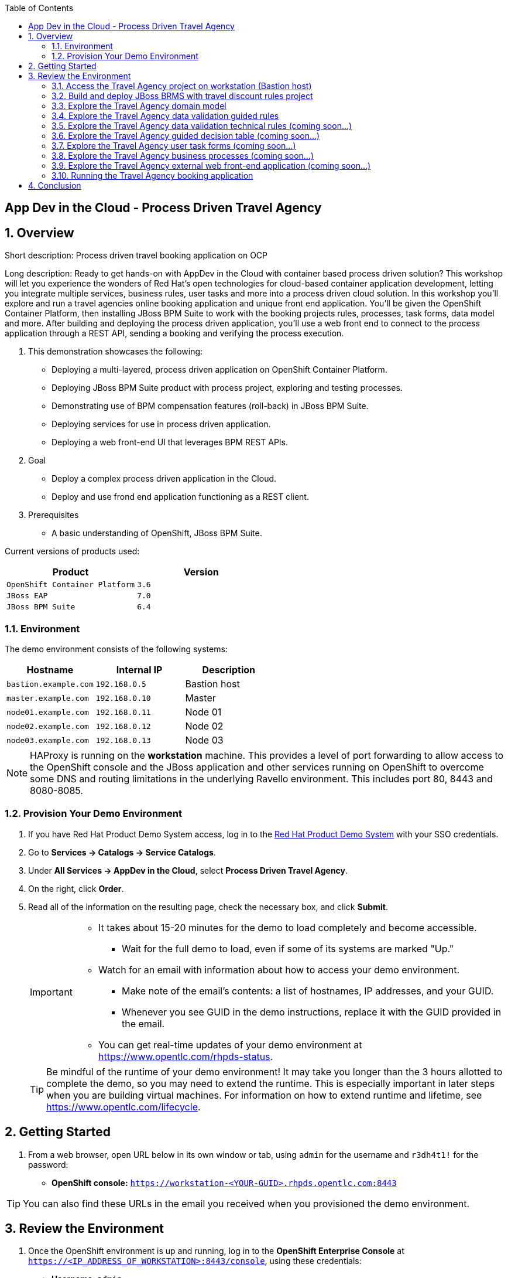 :scrollbar:
:data-uri:
:toc2:

== App Dev in the Cloud - Process Driven Travel Agency

:numbered:

== Overview

Short description: Process driven travel booking application on OCP

Long description: Ready to get hands-on with AppDev in the Cloud with container based process driven
solution? This workshop will let you experience the wonders of Red Hat's open technologies for cloud-based
container application development, letting you integrate multiple services, business rules, user tasks and
more into a process driven cloud solution. In this workshop you'll explore and run a travel agencies online
booking application and unique front end application. You'll be given the OpenShift Container Platform, then
installing JBoss BPM Suite to work with the booking projects rules, processes, task forms, data model and
more. After building and deploying the process driven application, you'll use a web front end to connect to
the process application through a REST API, sending a booking and verifying the process execution.

. This demonstration showcases the following:

* Deploying a multi-layered, process driven application on OpenShift Container Platform.
* Deploying JBoss BPM Suite product with process project, exploring and testing processes.
* Demonstrating use of BPM compensation features (roll-back) in JBoss BPM Suite.
* Deploying services for use in process driven application.
* Deploying a web front-end UI that leverages BPM REST APIs.

. Goal

* Deploy a complex process driven application in the Cloud.
* Deploy and use frond end application functioning as a REST client.

. Prerequisites

* A basic understanding of OpenShift, JBoss BPM Suite.

Current versions of products used:

[cols="1,1",options="header"]
|=======
|Product |Version 
|`OpenShift Container Platform` |`3.6`
|`JBoss EAP` |`7.0`
|`JBoss BPM Suite` |`6.4`
|=======

=== Environment

The demo environment consists of the following systems:

[cols="3",options="header"]
|=======
|Hostname              |Internal IP    |Description
|`bastion.example.com` |`192.168.0.5`  | Bastion host
|`master.example.com`  |`192.168.0.10` | Master
|`node01.example.com`  |`192.168.0.11` | Node 01
|`node02.example.com`  |`192.168.0.12` | Node 02
|`node03.example.com`  |`192.168.0.13` | Node 03
|=======


NOTE: HAProxy is running on the *workstation* machine.  This provides a level of port forwarding to allow access to the OpenShift console and the JBoss application and other services running on OpenShift to overcome some DNS and routing limitations in the underlying Ravello environment.  This includes port 80, 8443 and 8080-8085.

=== Provision Your Demo Environment

. If you have Red Hat Product Demo System access, log in to the link:https://rhpds.redhat.com/[Red Hat Product Demo System] with your SSO credentials.

. Go to *Services -> Catalogs -> Service Catalogs*.

. Under *All Services -> AppDev in the Cloud*, select *Process Driven Travel Agency*.

. On the right, click *Order*.

. Read all of the information on the resulting page, check the necessary box, and click *Submit*.
+
[IMPORTANT]
====
* It takes about 15-20 minutes for the demo to load completely and become accessible.
** Wait for the full demo to load, even if some of its systems are marked "Up."
* Watch for an email with information about how to access your demo environment.
** Make note of the email's contents: a list of hostnames, IP addresses, and your GUID.
** Whenever you see GUID in the demo instructions, replace it with the GUID provided in the email.
* You can get real-time updates of your demo environment at https://www.opentlc.com/rhpds-status.
====
+
[TIP]
Be mindful of the runtime of your demo environment! It may take you longer than the 3 hours allotted to complete the demo, so you may need to extend the runtime. This is especially important in later steps when you are building virtual machines. For information on how to extend runtime and lifetime, see https://www.opentlc.com/lifecycle.

== Getting Started

. From a web browser, open URL below in its own window or tab, using `admin` for the username and `r3dh4t1!` for the password:

* *OpenShift console:* `https://workstation-<YOUR-GUID>.rhpds.opentlc.com:8443`


[TIP]
You can also find these URLs in the email you received when you provisioned the demo environment.


== Review the Environment

. Once the OpenShift environment is up and running, log in to the *OpenShift Enterprise Console* at `https://<IP_ADDRESS_OF_WORKSTATION>:8443/console`, using these credentials:
+
* *Username*: `admin`
* *Password*: `r3dh4t1!`

. Nothing has been installed yet, so no projects have been created yet. You'll do this soon.

=== Access the Travel Agency project on workstation (Bastion host)

The project you're using to install the various services that make up the Destinasia application are located on this host.
To access it will require you ssh into as the root user:

 $ ssh root@workstation-<YOUR-GUID>.rhpds.opentlc.com

 $ cd rhcs-travel-agency-demo

Here you will find the following structure:

* Dockerfile
* docs/
* init.sh
* installs/
* Readme.md
* support/

You can browse the Readme.md file for details of the contents, but for now you only need to take the first step.
You will be installing the first container, with JBoss BPM Suite.

=== Build and deploy JBoss BRMS with travel discount rules project

To start a container build and eventual deployment of this project you need only to pass the host name to
the 'init.sh' as follows:

 $ ./init.sh master.example.com

The console will show you the output and just follow along as the project is sent to build on OpenShift.
At the same time, log in to the OpenShift console and watch the build:

 https://workstation-<YOUR-GUID>.rhpds.opentlc.com:8443
 user: admin
 pass: r3dh4t1!

You will find a new project has been created called 'appdev-in-cloud', click on this to view the container builds and
deployments in the rest of this lab. For more details select the 'Monitoring' tab.

The 'init.sh' running in the console will finish with output like this:

 ===================================================================================
 =                                                                                 =
 =  Login to JBoss BRMS to start developing rules projects, something like:        =
 =                                                                                 =
 =   http://workstation-<YOUR-GUID>.rhpds.opentlc.com:8080/business-central        =
 =                                                                                 =
 =   [ u:erics / p:jbossbrms1! ]                                                   =
 =                                                                                 =
 =  Access the online Travel Agnecy booking web application at:                    =
 =                                                                                 =
 =   http://workstation-<YOUR-GUID>.rhpds.opentlc.com/external-client-ui-form-1.0  =
 =                                                                                 =
 =  Note: it takes a few minutes to expose the service...                          =
 =                                                                                 =
 ===================================================================================

Note: An online step-by-step lab is available, see this for details and screenshots of
this installation:

`https://bpmworkshop.github.io/travelagency-bpmworkshop/lab01.html`

==== Explore the Travel Agency process project
View online step-by-step lab for this section of the workshop containing details and screenshots for
exploring the project:

`https://bpmworkshop.github.io/travelagency-bpmworkshop/lab01.html`

=== Explore the Travel Agency domain model
In the project 'Authoring' -> 'Project Authoring', locate the domain model in the 'Project Explorer' on the right,
browsing down into the project to '<default>.org.specialtripsagency'. A menu entry in 'Project Explorer' appears
titled 'Data Objects', click to drop-down the objects:

 * Applicant

 * BookingObject

 * Flight

 * Hotel

 * PaymentDetails

 * Rejection

 * TravelDetails

Explore these object to get an idea of what the domain modeller looks like and what's
in this project.

Note: An online step-by-step lab is available showing how the domain model was created, details and screenshots:

`https://bpmworkshop.github.io/travelagency-bpmworkshop/lab03.html`


=== Explore the Travel Agency data validation guided rules
In the project 'Authoring' -> 'Project Authoring', locate the guided rules in the 'Project Explorer' on the right,
browsing to the project '<default>' level. Various drop-down menus appear in 'Project Explorer'. Click on 'Guided
Rules' to open the list of rules.

Explore these and feel free to create a new one based on an existing or follow one of the online step-by-step
instructions showing how these rules were created, details and screenshots:

`https://bpmworkshop.github.io/travelagency-bpmworkshop/lab04.html`


=== Explore the Travel Agency data validation technical rules (coming soon...)
In the project 'Authoring' -> 'Project Authoring', locate the technical rules in the 'Project Explorer' on the right,
browsing to the project '<default>' level. Various drop-down menus appear in 'Project Explorer'. Click on 'DRL'
(Drools Rule Language) to open the list of technical rules.

 * CalculateTotalPriceBasedOnDiscountProvided

 * ObjectValidation

Explore these and feel free to create a new one based on an existing or follow one of the online step-by-step
instructions showing how these rules were created, details and screenshots:

`https://bpmworkshop.github.io/travelagency-bpmworkshop/lab05.html`


=== Explore the Travel Agency guided decision table (coming soon...)

=== Explore the Travel Agency user task forms (coming soon...)

=== Explore the Travel Agency business processes (coming soon...)

=== Explore the Travel Agency external web front-end application (coming soon...)

=== Running the Travel Agency booking application
After touring all the parts of this process driven application, it's time to build and deploy it for use. This
can be done by going to the project using menus 'Authoring' -> 'Project Authoring' -> clicking on button within
the 'Project Explorer' labelled 'Open Project Editor'. The project details are opened in the right pane. Open the
'Build' menu in the top right corner by clicking on it, choose 'Build & Deploy' and you should se a green pop-up
after a bit that states 'Build successful'.

View the deployed process project by clicking on 'Process Management' -> 'Process Definitions' and locate the
three processes that should be ready for use:

 * specialtripsagencyprocess

 * calculatepriceprocess

 * compensateService

To start submitting a travel booking, open the front-end web UI in a separate browser tab:

 `http://workstation-<YOUR-GUID>.rhpds.opentlc.com/external-client-ui-form-1.0`

Fill in the following fields with data:

 * Applicant Name:  [your-name]

 * Email Address:  [any-email]

 * Number of Travellers:  2

 * From Destination: London

 * To Destination: Edinburgh

 * Preferred Date of Departure: 2018-12-20

 * Preferred Data of Arrival: 2018-12-29

 * Other Details / Notes: [any-text]

Click on submit button and you'll see the following appear in green as a successful submitted booking:

  `Thank you for filling out the form. Your request has been processed successfully!`

  `Your Unique Process ID is: [1]`

  `Our team will get in touch with you shortly with a Quote.`

Go back to the JBoss BPM Suite project browser tab and open the process instance list by clicking on the menus
'Process Management' -> 'Process Instances' and note the default view selects the 'Completed' listing. You'll
see a completed process 'calculatepriceprocess' which you click on to select, view the details in pane on right,
then click on button in top right labeled 'Options' -> 'Process Model' to view completed process shown by each
node being greyed out. Close the process viewer by clicking on the 'OK' button.

In the left pane labeled 'Process Instances', click on the tab 'Active' to view active process instances, note
your instance 'specialtripsagencyprocess' is still running, but in what state is it? Click on it to select and
view the details in the right pane, noting that it's 'Instance State: Active'. Let's get a visual indication of
where the process is at by clicking on button in top right labeled 'Options' -> 'Process Model' to view the model,
noting that it's waiting in 'Employee Booking' node shown outlined in red, which is a user task. Let's go claim
that task and complete the work before submitting it. Close the process viewer by clicking on the 'OK' button.

Open the user task list by clicking on the 'Task' menu item at the top. An entry labeled 'Employee Booking' is
waiting for someone to claim it. Do this by clicking on the 'Claim' button, this opens the Employee Booking user
task form in the pane on the right, with fields containing process data for review. You have three options at the
bottom of the form:

 * Option 1 - Send for review (sending it back to management review)

 * Option 2 - Booking confirmed (accept and pass onwards)

 * Option 3 - Booking cancelled (reject booking)

We'll be accepting the booking so filling in the fields for 'Option 2':

 * check the box to confirm the booking

 * Credit Card: 1111111111 (note any card starting with 1234****** will
 cause the compensation feature to roll back the booking later in the process.

 * Expiry Date (MM/YY):  08/20

 * Name of CC Holder:  [your-name]

Click on the 'Complete' button at the bottom of the form to finish this task.

Now to view the process instance and see that it has completed, open the process instance list by clicking
on the menus 'Process Management' -> 'Process Instances' and see the 'Active' listing is now empty. Select
the 'Completed' tab to find your three completed process instances. Click on 'specialtripsagencyprocess' to
select and view the details in the right pane, noting that it's 'Instance State: Completed'. Let's get a
visual indication of where the process is at by clicking on button in top right labeled 'Options' ->
'Process Model' to view the model, noting that it's greyed out path is all the way to 'Booking completed'
end state.

Now you are capable of searching for the completed process 'compensateService' and viewing the path it took
to its completed state, do that now. Note that it booked hotels and flights before charging the credit card
and sending an email before ending in 'Payment received' state.

You have now submitted a successful travel booking! Now go back and start a new instance where you take
different actions, like rejecting a travel booking, or paying with a credit card using the number 1234111111.

Have fun!


== Conclusion
This concludes the demo workshop for this AppDev in the Cloud example application.

